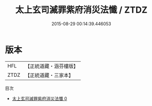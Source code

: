 #+TITLE: 太上玄司滅罪紫府消災法懺 / ZTDZ

#+DATE: 2015-08-29 00:14:39.446053
* 版本
 |       HFL|【正統道藏・涵芬樓版】|
 |      ZTDZ|【正統道藏・三家本】|
目次
 - [[file:KR5b0239_000.txt][太上玄司滅罪紫府消災法懺 0]]
